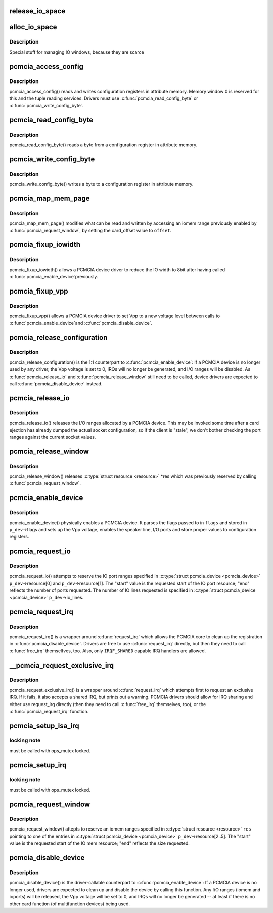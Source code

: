 .. -*- coding: utf-8; mode: rst -*-
.. src-file: drivers/pcmcia/pcmcia_resource.c

.. _`release_io_space`:

release_io_space
================

.. c:function:: void release_io_space(struct pcmcia_socket *s, struct resource *res)

    release IO ports allocated with \ :c:func:`alloc_io_space`\ 

    :param struct pcmcia_socket \*s:
        pcmcia socket

    :param struct resource \*res:
        resource to release

.. _`alloc_io_space`:

alloc_io_space
==============

.. c:function:: int alloc_io_space(struct pcmcia_socket *s, struct resource *res, unsigned int lines)

    allocate IO ports for use by a PCMCIA device

    :param struct pcmcia_socket \*s:
        pcmcia socket

    :param struct resource \*res:
        resource to allocate (begin: begin, end: size)

    :param unsigned int lines:
        number of IO lines decoded by the PCMCIA card

.. _`alloc_io_space.description`:

Description
-----------

Special stuff for managing IO windows, because they are scarce

.. _`pcmcia_access_config`:

pcmcia_access_config
====================

.. c:function:: int pcmcia_access_config(struct pcmcia_device *p_dev, off_t where, u8 *val, int (*accessf)(struct pcmcia_socket *s, int attr, unsigned int addr, unsigned int len, void *ptr))

    read or write card configuration registers

    :param struct pcmcia_device \*p_dev:
        *undescribed*

    :param off_t where:
        *undescribed*

    :param u8 \*val:
        *undescribed*

    :param int (\*accessf)(struct pcmcia_socket \*s, int attr, unsigned int addr, unsigned int len, void \*ptr):
        *undescribed*

.. _`pcmcia_access_config.description`:

Description
-----------

pcmcia_access_config() reads and writes configuration registers in
attribute memory.  Memory window 0 is reserved for this and the tuple
reading services. Drivers must use \ :c:func:`pcmcia_read_config_byte`\  or
\ :c:func:`pcmcia_write_config_byte`\ .

.. _`pcmcia_read_config_byte`:

pcmcia_read_config_byte
=======================

.. c:function:: int pcmcia_read_config_byte(struct pcmcia_device *p_dev, off_t where, u8 *val)

    read a byte from a card configuration register

    :param struct pcmcia_device \*p_dev:
        *undescribed*

    :param off_t where:
        *undescribed*

    :param u8 \*val:
        *undescribed*

.. _`pcmcia_read_config_byte.description`:

Description
-----------

pcmcia_read_config_byte() reads a byte from a configuration register in
attribute memory.

.. _`pcmcia_write_config_byte`:

pcmcia_write_config_byte
========================

.. c:function:: int pcmcia_write_config_byte(struct pcmcia_device *p_dev, off_t where, u8 val)

    write a byte to a card configuration register

    :param struct pcmcia_device \*p_dev:
        *undescribed*

    :param off_t where:
        *undescribed*

    :param u8 val:
        *undescribed*

.. _`pcmcia_write_config_byte.description`:

Description
-----------

pcmcia_write_config_byte() writes a byte to a configuration register in
attribute memory.

.. _`pcmcia_map_mem_page`:

pcmcia_map_mem_page
===================

.. c:function:: int pcmcia_map_mem_page(struct pcmcia_device *p_dev, struct resource *res, unsigned int offset)

    modify iomem window to point to a different offset

    :param struct pcmcia_device \*p_dev:
        pcmcia device

    :param struct resource \*res:
        iomem resource already enabled by \ :c:func:`pcmcia_request_window`\ 

    :param unsigned int offset:
        card_offset to map

.. _`pcmcia_map_mem_page.description`:

Description
-----------

pcmcia_map_mem_page() modifies what can be read and written by accessing
an iomem range previously enabled by \ :c:func:`pcmcia_request_window`\ , by setting
the card_offset value to \ ``offset``\ .

.. _`pcmcia_fixup_iowidth`:

pcmcia_fixup_iowidth
====================

.. c:function:: int pcmcia_fixup_iowidth(struct pcmcia_device *p_dev)

    reduce io width to 8bit

    :param struct pcmcia_device \*p_dev:
        pcmcia device

.. _`pcmcia_fixup_iowidth.description`:

Description
-----------

pcmcia_fixup_iowidth() allows a PCMCIA device driver to reduce the
IO width to 8bit after having called \ :c:func:`pcmcia_enable_device`\ 
previously.

.. _`pcmcia_fixup_vpp`:

pcmcia_fixup_vpp
================

.. c:function:: int pcmcia_fixup_vpp(struct pcmcia_device *p_dev, unsigned char new_vpp)

    set Vpp to a new voltage level

    :param struct pcmcia_device \*p_dev:
        pcmcia device

    :param unsigned char new_vpp:
        new Vpp voltage

.. _`pcmcia_fixup_vpp.description`:

Description
-----------

pcmcia_fixup_vpp() allows a PCMCIA device driver to set Vpp to
a new voltage level between calls to \ :c:func:`pcmcia_enable_device`\ 
and \ :c:func:`pcmcia_disable_device`\ .

.. _`pcmcia_release_configuration`:

pcmcia_release_configuration
============================

.. c:function:: int pcmcia_release_configuration(struct pcmcia_device *p_dev)

    physically disable a PCMCIA device

    :param struct pcmcia_device \*p_dev:
        pcmcia device

.. _`pcmcia_release_configuration.description`:

Description
-----------

pcmcia_release_configuration() is the 1:1 counterpart to
\ :c:func:`pcmcia_enable_device`\ : If a PCMCIA device is no longer used by any
driver, the Vpp voltage is set to 0, IRQs will no longer be generated,
and I/O ranges will be disabled. As \ :c:func:`pcmcia_release_io`\  and
\ :c:func:`pcmcia_release_window`\  still need to be called, device drivers are
expected to call \ :c:func:`pcmcia_disable_device`\  instead.

.. _`pcmcia_release_io`:

pcmcia_release_io
=================

.. c:function:: int pcmcia_release_io(struct pcmcia_device *p_dev)

    release I/O allocated by a PCMCIA device

    :param struct pcmcia_device \*p_dev:
        pcmcia device

.. _`pcmcia_release_io.description`:

Description
-----------

pcmcia_release_io() releases the I/O ranges allocated by a PCMCIA
device.  This may be invoked some time after a card ejection has
already dumped the actual socket configuration, so if the client is
"stale", we don't bother checking the port ranges against the
current socket values.

.. _`pcmcia_release_window`:

pcmcia_release_window
=====================

.. c:function:: int pcmcia_release_window(struct pcmcia_device *p_dev, struct resource *res)

    release reserved iomem for PCMCIA devices

    :param struct pcmcia_device \*p_dev:
        pcmcia device

    :param struct resource \*res:
        iomem resource to release

.. _`pcmcia_release_window.description`:

Description
-----------

pcmcia_release_window() releases \ :c:type:`struct resource <resource>`\  \*res which was
previously reserved by calling \ :c:func:`pcmcia_request_window`\ .

.. _`pcmcia_enable_device`:

pcmcia_enable_device
====================

.. c:function:: int pcmcia_enable_device(struct pcmcia_device *p_dev)

    set up and activate a PCMCIA device

    :param struct pcmcia_device \*p_dev:
        the associated PCMCIA device

.. _`pcmcia_enable_device.description`:

Description
-----------

pcmcia_enable_device() physically enables a PCMCIA device. It parses
the flags passed to in \ ``flags``\  and stored in \ ``p_dev``\ ->flags and sets up
the Vpp voltage, enables the speaker line, I/O ports and store proper
values to configuration registers.

.. _`pcmcia_request_io`:

pcmcia_request_io
=================

.. c:function:: int pcmcia_request_io(struct pcmcia_device *p_dev)

    attempt to reserve port ranges for PCMCIA devices

    :param struct pcmcia_device \*p_dev:
        the associated PCMCIA device

.. _`pcmcia_request_io.description`:

Description
-----------

pcmcia_request_io() attempts to reserve the IO port ranges specified in
\ :c:type:`struct pcmcia_device <pcmcia_device>`\  \ ``p_dev``\ ->resource[0] and \ ``p_dev``\ ->resource[1]. The
"start" value is the requested start of the IO port resource; "end"
reflects the number of ports requested. The number of IO lines requested
is specified in \ :c:type:`struct pcmcia_device <pcmcia_device>`\  \ ``p_dev``\ ->io_lines.

.. _`pcmcia_request_irq`:

pcmcia_request_irq
==================

.. c:function:: int pcmcia_request_irq(struct pcmcia_device *p_dev, irq_handler_t handler)

    attempt to request a IRQ for a PCMCIA device

    :param struct pcmcia_device \*p_dev:
        the associated PCMCIA device

    :param irq_handler_t handler:
        IRQ handler to register

.. _`pcmcia_request_irq.description`:

Description
-----------

pcmcia_request_irq() is a wrapper around \ :c:func:`request_irq`\  which allows
the PCMCIA core to clean up the registration in \ :c:func:`pcmcia_disable_device`\ .
Drivers are free to use \ :c:func:`request_irq`\  directly, but then they need to
call \ :c:func:`free_irq`\  themselfves, too. Also, only \ ``IRQF_SHARED``\  capable IRQ
handlers are allowed.

.. _`__pcmcia_request_exclusive_irq`:

__pcmcia_request_exclusive_irq
==============================

.. c:function:: int __pcmcia_request_exclusive_irq(struct pcmcia_device *p_dev, irq_handler_t handler)

    attempt to request an exclusive IRQ first

    :param struct pcmcia_device \*p_dev:
        the associated PCMCIA device

    :param irq_handler_t handler:
        IRQ handler to register

.. _`__pcmcia_request_exclusive_irq.description`:

Description
-----------

pcmcia_request_exclusive_irq() is a wrapper around \ :c:func:`request_irq`\  which
attempts first to request an exclusive IRQ. If it fails, it also accepts
a shared IRQ, but prints out a warning. PCMCIA drivers should allow for
IRQ sharing and either use request_irq directly (then they need to call
\ :c:func:`free_irq`\  themselves, too), or the \ :c:func:`pcmcia_request_irq`\  function.

.. _`pcmcia_setup_isa_irq`:

pcmcia_setup_isa_irq
====================

.. c:function:: int pcmcia_setup_isa_irq(struct pcmcia_device *p_dev, int type)

    determine whether an ISA IRQ can be used \ ``p_dev``\  - the associated PCMCIA device

    :param struct pcmcia_device \*p_dev:
        *undescribed*

    :param int type:
        *undescribed*

.. _`pcmcia_setup_isa_irq.locking-note`:

locking note
------------

must be called with ops_mutex locked.

.. _`pcmcia_setup_irq`:

pcmcia_setup_irq
================

.. c:function:: int pcmcia_setup_irq(struct pcmcia_device *p_dev)

    determine IRQ to be used for device \ ``p_dev``\  - the associated PCMCIA device

    :param struct pcmcia_device \*p_dev:
        *undescribed*

.. _`pcmcia_setup_irq.locking-note`:

locking note
------------

must be called with ops_mutex locked.

.. _`pcmcia_request_window`:

pcmcia_request_window
=====================

.. c:function:: int pcmcia_request_window(struct pcmcia_device *p_dev, struct resource *res, unsigned int speed)

    attempt to reserve iomem for PCMCIA devices

    :param struct pcmcia_device \*p_dev:
        the associated PCMCIA device

    :param struct resource \*res:
        &struct resource pointing to p_dev->resource[2..5]

    :param unsigned int speed:
        access speed

.. _`pcmcia_request_window.description`:

Description
-----------

pcmcia_request_window() attepts to reserve an iomem ranges specified in
\ :c:type:`struct resource <resource>`\  \ ``res``\  pointing to one of the entries in
\ :c:type:`struct pcmcia_device <pcmcia_device>`\  \ ``p_dev``\ ->resource[2..5]. The "start" value is the
requested start of the IO mem resource; "end" reflects the size
requested.

.. _`pcmcia_disable_device`:

pcmcia_disable_device
=====================

.. c:function:: void pcmcia_disable_device(struct pcmcia_device *p_dev)

    disable and clean up a PCMCIA device

    :param struct pcmcia_device \*p_dev:
        the associated PCMCIA device

.. _`pcmcia_disable_device.description`:

Description
-----------

pcmcia_disable_device() is the driver-callable counterpart to
\ :c:func:`pcmcia_enable_device`\ : If a PCMCIA device is no longer used,
drivers are expected to clean up and disable the device by calling
this function. Any I/O ranges (iomem and ioports) will be released,
the Vpp voltage will be set to 0, and IRQs will no longer be
generated -- at least if there is no other card function (of
multifunction devices) being used.

.. This file was automatic generated / don't edit.

